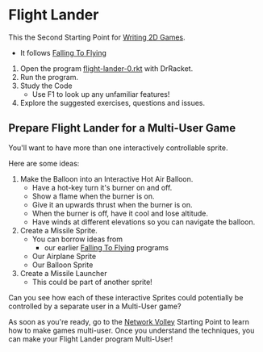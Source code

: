 * Flight Lander

This the Second Starting Point for [[file:../README.org][Writing 2D Games]].
- It follows [[file:../Falling-To-Flying/README.org][Falling To Flying]]

1. Open the program [[file:flight-lander-0.rkt][flight-lander-0.rkt]] with DrRacket.
2. Run the program.
3. Study the Code
   - Use F1 to look up any unfamiliar features!
4.  Explore the suggested exercises, questions and issues.

** Prepare Flight Lander for a Multi-User Game

You'll want to have more than one interactively controllable sprite.

Here are some ideas:

1. Make the Balloon into an Interactive Hot Air Balloon.
       - Have a hot-key turn it's burner on and off.
       - Show a flame when the burner is on.
       - Give it an upwards thrust when the burner is on.
       - When the burner is off, have it cool and lose altitude.
       - Have winds at different elevations so you can navigate the balloon.

2. Create a Missile Sprite.
       - You can borrow ideas from
             - our earlier  [[file:../Falling-To-Flying/README.org][Falling To Flying]] programs
       - Our Airplane Sprite
       - Our Balloon Sprite

3. Create a Missile Launcher
       - This could be part of another sprite!

Can you see how each of these interactive Sprites could potentially
be controlled by a separate user in a Multi-User game?

As soon as you're ready, go to the [[file:../Network-Volley/README.org][Network Volley]] Starting Point to learn how to
make games multi-user. Once you understand the techniques, you can make your
Flight Lander program Multi-User!
